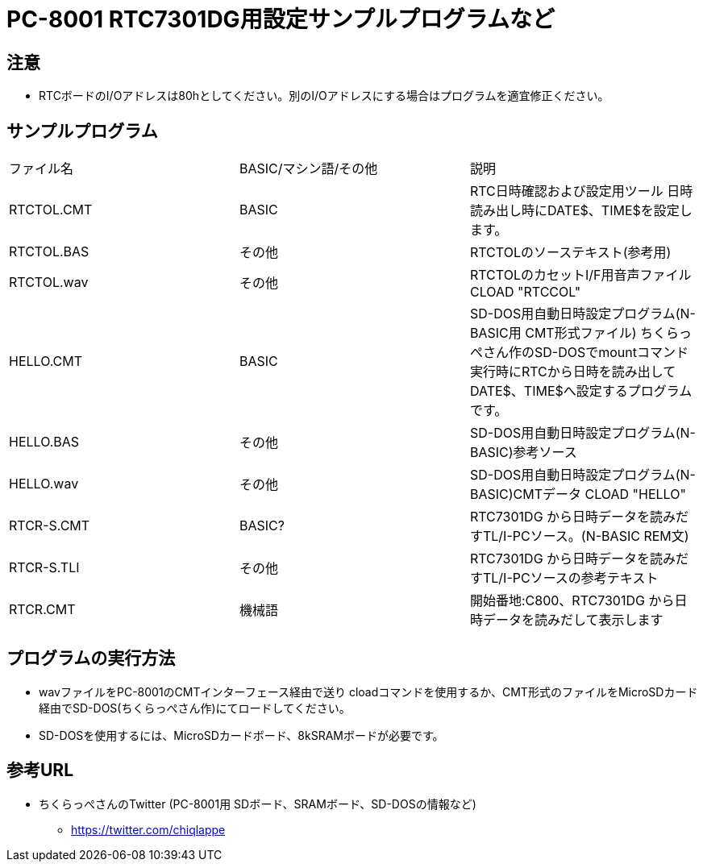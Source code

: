= PC-8001 RTC7301DG用設定サンプルプログラムなど

== 注意
* RTCボードのI/Oアドレスは80hとしてください。別のI/Oアドレスにする場合はプログラムを適宜修正ください。

== サンプルプログラム
|===

|ファイル名|BASIC/マシン語/その他|説明

|RTCTOL.CMT
|BASIC
|RTC日時確認および設定用ツール
日時読み出し時にDATE$、TIME$を設定します。

|RTCTOL.BAS
|その他
|RTCTOLのソーステキスト(参考用)


|RTCTOL.wav
|その他
|RTCTOLのカセットI/F用音声ファイル
CLOAD "RTCCOL"


|HELLO.CMT
|BASIC
|SD-DOS用自動日時設定プログラム(N-BASIC用 CMT形式ファイル)
ちくらっぺさん作のSD-DOSでmountコマンド実行時にRTCから日時を読み出してDATE$、TIME$へ設定するプログラムです。

|HELLO.BAS
|その他
|SD-DOS用自動日時設定プログラム(N-BASIC)参考ソース


|HELLO.wav
|その他
|SD-DOS用自動日時設定プログラム(N-BASIC)CMTデータ
CLOAD "HELLO"

|RTCR-S.CMT
|BASIC?
|RTC7301DG から日時データを読みだすTL/I-PCソース。(N-BASIC REM文)

|RTCR-S.TLI
|その他
|RTC7301DG から日時データを読みだすTL/I-PCソースの参考テキスト

|RTCR.CMT
|機械語
|開始番地:C800、RTC7301DG から日時データを読みだして表示します

|===

== プログラムの実行方法
* wavファイルをPC-8001のCMTインターフェース経由で送り cloadコマンドを使用するか、CMT形式のファイルをMicroSDカード経由でSD-DOS(ちくらっぺさん作)にてロードしてください。
* SD-DOSを使用するには、MicroSDカードボード、8kSRAMボードが必要です。

== 参考URL
* ちくらっぺさんのTwitter (PC-8001用 SDボード、SRAMボード、SD-DOSの情報など)
** https://twitter.com/chiqlappe